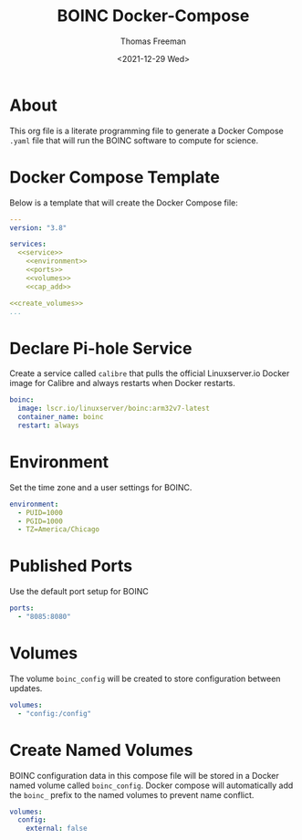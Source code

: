# -*- eval: (add-hook 'after-save-hook (lambda ()(org-babel-tangle)) nil t); -*-
#+options: ':nil *:t -:t ::t <:t H:3 \n:nil ^:t arch:headline
#+options: author:t broken-links:nil c:nil creator:nil
#+options: d:(not "LOGBOOK") date:t e:t email:nil f:t inline:t num:nil
#+options: p:nil pri:nil prop:nil stat:t tags:t tasks:t tex:t
#+options: timestamp:t title:t toc:t todo:t |:t
#+title: BOINC Docker-Compose
#+date: <2021-12-29 Wed>
#+author: Thomas Freeman
#+language: en
#+select_tags: export
#+exclude_tags: noexport
#+creator: Emacs 27.1 (Org mode 9.4.6)

* About
This org file is a literate programming file to generate a Docker Compose ~.yaml~ file that will run the BOINC software to compute for science.
* Docker Compose Template
Below is a template that will create the Docker Compose file:
#+begin_src yaml :noweb yes :tangle yes
  ---
  version: "3.8"
  
  services:
    <<service>>
      <<environment>>
      <<ports>>
      <<volumes>>
      <<cap_add>>
  
  <<create_volumes>>
  ...
#+end_src
* Declare Pi-hole Service
Create a service called ~calibre~ that pulls the official Linuxserver.io Docker image for Calibre and always restarts when Docker restarts.
#+name: service
#+begin_src yaml
  boinc:
    image: lscr.io/linuxserver/boinc:arm32v7-latest
    container_name: boinc
    restart: always
#+end_src
* Environment
Set the time zone and a user settings for BOINC.
#+name: environment
#+begin_src yaml
  environment:
    - PUID=1000
    - PGID=1000
    - TZ=America/Chicago
#+end_src
* Published Ports
Use the default port setup for BOINC
#+name: ports
#+begin_src yaml
  ports:
    - "8085:8080"
#+end_src
* Volumes
The volume ~boinc_config~ will be created to store configuration between updates.
#+name: volumes
#+begin_src yaml
  volumes:
    - "config:/config"
#+end_src
* Create Named Volumes
BOINC configuration data in this compose file will be stored in a Docker named volume called ~boinc_config~. Docker compose will automatically add the ~boinc_~ prefix to the named volumes to prevent name conflict.
#+name: create_volumes
#+begin_src yaml
  volumes:
    config:
      external: false
#+end_src
